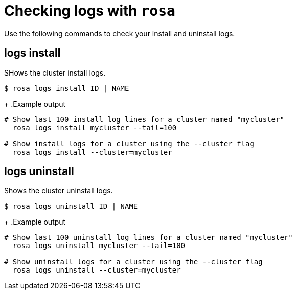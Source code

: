 // Module included in the following assemblies:
//
// * cli_reference/rosa_cli/troubleshoot-with-rosa.adoc

[id="rosa-logs_{context}"]
= Checking logs with `rosa`

Use the following commands to check your install and uninstall logs.

[id="rosa-logs-install_{context}"]
== logs install

SHows the cluster install logs.

[source,terminal]
----
$ rosa logs install ID | NAME
----
+
.Example output
[source,terminal]
----
# Show last 100 install log lines for a cluster named "mycluster"
  rosa logs install mycluster --tail=100

# Show install logs for a cluster using the --cluster flag
  rosa logs install --cluster=mycluster
----

[id="rosa-logs-uninstall_{context}"]
== logs uninstall

Shows the cluster uninstall logs.

[source,terminal]
----
$ rosa logs uninstall ID | NAME
----
+
.Example output
[source,terminal]
----
# Show last 100 uninstall log lines for a cluster named "mycluster"
  rosa logs uninstall mycluster --tail=100

# Show uninstall logs for a cluster using the --cluster flag
  rosa logs uninstall --cluster=mycluster
----
